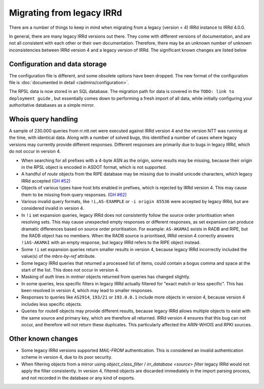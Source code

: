 ==========================
Migrating from legacy IRRd
==========================

There are a number of things to keep in mind when migrating from a legacy
(version < 4) IRRd instance to IRRd 4.0.0.

In general, there are many legacy IRRd versions out there. They come with
different versions of documentation, and are not all consistent with each
other or their own documentation.
Therefore, there may be an unknown number of unknown inconsistencies
between IRRd version 4 and a legacy version of IRRd. The significant
known changes are listed below


Configuration and data storage
------------------------------
The configuration file is different, and some obsolete options have been
dropped. The new format of the configuration file is
:doc:`documented in detail </admins/configuration>`.

The RPSL data is now stored in an SQL database. The migration path for data
is covered in the
``TODO: link to deployment guide``
, but essentially comes down to performing
a fresh import of all data, while initially configuring your authoritative
databases as a simple mirror.


Whois query handling
--------------------
A sample of 230.000 queries from rr.ntt.net were executed against IRRd
version 4 and the version NTT was running at the time, with identical
data. Along with a number of solved bugs, this identified a number of cases where
legacy versions may currently provide different responses. Different responses
are primarily due to bugs in legacy IRRd, which do not occur in version 4.

* When searching for all prefixes with a 4-byte ASN as the origin, some
  results may be missing, because their origin in the RPSL object is
  encoded in ASDOT format, which is not supported.
* A handful of `route` objects from the RIPE database may be missing
  due to invalid unicode characters, which legacy IRRd accepted
  (`GH #52 <https://github.com/irrdnet/irrd4/issues/52>`_)
* Objects of various types have host bits enabled in prefixes, which
  is rejected by IRRd version 4. This may cause them to be missing from
  query responses.
  (`GH #62 <https://github.com/irrdnet/irrd4/issues/62>`_)
* Various invalid query formats, like ``!i,AS-EXAMPLE`` or
  ``-i origin 65536`` were accepted by legacy IRRd, but are considered
  invalid in version 4.
* In ``!i`` set expansion queries, legacy IRRd does not consistently follow
  the source order prioritisation when resolving sets. This may cause
  unexpected empty responses or different responses, as set expansion can
  produce dramatic differences based on source order prioritisation.
  For example: ``AS-AKAMAI`` exists in RADB and RIPE, but the RADB object
  has no members. When the RADB source is prioritised, IRRd version 4
  correctly answers ``!iAS-AKAMAI`` with an empty response, but legacy
  IRRd refers to the RIPE object instead.
* Some ``!i`` set expansion queries return smaller results in version 4,
  because legacy IRRd incorrectly included the value(s) of the `mbrs-by-ref`
  attribute.
* Some legacy IRRd queries that returned a processed list of items, could
  contain a bogus comma and space at the start of the list. This does not
  occur in version 4.
* Masking of `auth` lines in `mntner` objects returned from queries has
  changed slightly.
* In some queries, less specific filters in legacy IRRd actually filtered for
  "exact match or less specific". This has been resolved in version 4, which
  may lead to smaller responses.
* Responses to queries like ``AS2914``, ``193/21`` or ``193.0.0.1`` include
  more objects in version 4, because version 4 includes less specific objects.
* Queries for `route6` objects may provide different results, because legacy
  IRRd allows multiple objects to exist with the same source and primary key,
  which are therefore all returned. IRRd version 4 ensures that this bug can
  not occur, and therefore will not return these duplicates. This particularly
  affected the ARIN-WHOIS and RPKI sources.


Other known changes
-------------------
* Some legacy IRRd versions supported `MAIL-FROM` authentication. This
  is considered an invalid authentication scheme in version 4,
  due to its poor security.
* When filtering objects from a mirror using `object_class_filter` /
  `irr_database <source> filter` legacy IRRd would not apply the filter
  consistently. In version 4, filtered objects are discarded immediately
  in the import parsing process, and not recorded in the database or any
  kind of exports.

